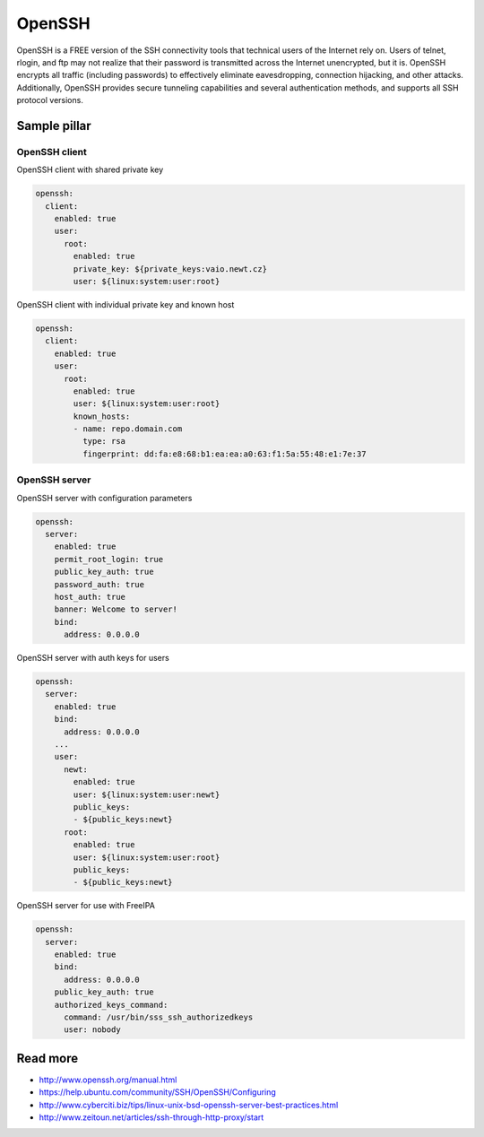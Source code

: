 =======
OpenSSH
=======

OpenSSH is a FREE version of the SSH connectivity tools that technical users of the Internet rely on. Users of telnet, rlogin, and ftp may not realize that their password is transmitted across the Internet unencrypted, but it is. OpenSSH encrypts all traffic (including passwords) to effectively eliminate eavesdropping, connection hijacking, and other attacks. Additionally, OpenSSH provides secure tunneling capabilities and several authentication methods, and supports all SSH protocol versions. 

Sample pillar
=============

OpenSSH client
--------------

OpenSSH client with shared private key

.. code-block:: yaml

    openssh:
      client:
        enabled: true
        user:
          root:
            enabled: true
            private_key: ${private_keys:vaio.newt.cz}
            user: ${linux:system:user:root}

OpenSSH client with individual private key and known host

.. code-block:: yaml

    openssh:
      client:
        enabled: true
        user:
          root:
            enabled: true
            user: ${linux:system:user:root}
            known_hosts:
            - name: repo.domain.com
              type: rsa
              fingerprint: dd:fa:e8:68:b1:ea:ea:a0:63:f1:5a:55:48:e1:7e:37

OpenSSH server
--------------

OpenSSH server with configuration parameters

.. code-block:: yaml

    openssh:
      server:
        enabled: true
        permit_root_login: true
        public_key_auth: true
        password_auth: true
        host_auth: true
        banner: Welcome to server!
        bind:
          address: 0.0.0.0

OpenSSH server with auth keys for users

.. code-block:: yaml

    openssh:
      server:
        enabled: true
        bind:
          address: 0.0.0.0
        ...
        user:
          newt:
            enabled: true
            user: ${linux:system:user:newt}
            public_keys:
            - ${public_keys:newt}
          root:
            enabled: true
            user: ${linux:system:user:root}
            public_keys:
            - ${public_keys:newt}

OpenSSH server for use with FreeIPA

.. code-block:: yaml

    openssh:
      server:
        enabled: true
        bind:
          address: 0.0.0.0
        public_key_auth: true
        authorized_keys_command:
          command: /usr/bin/sss_ssh_authorizedkeys
          user: nobody

Read more
=========

* http://www.openssh.org/manual.html
* https://help.ubuntu.com/community/SSH/OpenSSH/Configuring
* http://www.cyberciti.biz/tips/linux-unix-bsd-openssh-server-best-practices.html
* http://www.zeitoun.net/articles/ssh-through-http-proxy/start

